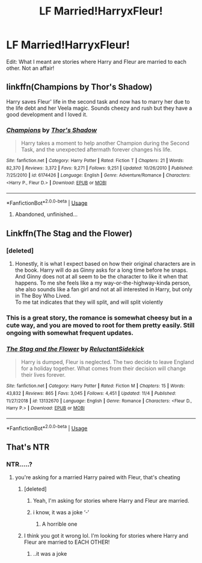 #+TITLE: LF Married!HarryxFleur!

* LF Married!HarryxFleur!
:PROPERTIES:
:Author: Fallen_Liberator
:Score: 20
:DateUnix: 1574070979.0
:DateShort: 2019-Nov-18
:FlairText: Request
:END:
Edit: What I meant are stories where Harry and Fleur are married to each other. Not an affair!


** linkffn(Champions by Thor's Shadow)

Harry saves Fleur' life in the second task and now has to marry her due to the life debt and her Veela magic. Sounds cheezy and rush but they have a good development and I loved it.
:PROPERTIES:
:Author: Thalia756
:Score: 2
:DateUnix: 1574082563.0
:DateShort: 2019-Nov-18
:END:

*** [[https://www.fanfiction.net/s/6174426/1/][*/Champions/*]] by [[https://www.fanfiction.net/u/2286593/Thor-s-Shadow][/Thor's Shadow/]]

#+begin_quote
  Harry takes a moment to help another Champion during the Second Task, and the unexpected aftermath forever changes his life.
#+end_quote

^{/Site/:} ^{fanfiction.net} ^{*|*} ^{/Category/:} ^{Harry} ^{Potter} ^{*|*} ^{/Rated/:} ^{Fiction} ^{T} ^{*|*} ^{/Chapters/:} ^{21} ^{*|*} ^{/Words/:} ^{82,370} ^{*|*} ^{/Reviews/:} ^{3,372} ^{*|*} ^{/Favs/:} ^{9,271} ^{*|*} ^{/Follows/:} ^{9,251} ^{*|*} ^{/Updated/:} ^{10/26/2010} ^{*|*} ^{/Published/:} ^{7/25/2010} ^{*|*} ^{/id/:} ^{6174426} ^{*|*} ^{/Language/:} ^{English} ^{*|*} ^{/Genre/:} ^{Adventure/Romance} ^{*|*} ^{/Characters/:} ^{<Harry} ^{P.,} ^{Fleur} ^{D.>} ^{*|*} ^{/Download/:} ^{[[http://www.ff2ebook.com/old/ffn-bot/index.php?id=6174426&source=ff&filetype=epub][EPUB]]} ^{or} ^{[[http://www.ff2ebook.com/old/ffn-bot/index.php?id=6174426&source=ff&filetype=mobi][MOBI]]}

--------------

*FanfictionBot*^{2.0.0-beta} | [[https://github.com/tusing/reddit-ffn-bot/wiki/Usage][Usage]]
:PROPERTIES:
:Author: FanfictionBot
:Score: 1
:DateUnix: 1574082613.0
:DateShort: 2019-Nov-18
:END:

**** Abandoned, unfinished...
:PROPERTIES:
:Author: twobikes
:Score: 4
:DateUnix: 1574102467.0
:DateShort: 2019-Nov-18
:END:


** Linkffn(The Stag and the Flower)
:PROPERTIES:
:Author: kprasad13
:Score: 2
:DateUnix: 1574088873.0
:DateShort: 2019-Nov-18
:END:

*** [deleted]
:PROPERTIES:
:Score: 5
:DateUnix: 1574110717.0
:DateShort: 2019-Nov-19
:END:

**** Honestly, it is what I expect based on how their original characters are in the book. Harry will do as Ginny asks for a long time before he snaps. And Ginny does not at all seem to be the character to like it when that happens. To me she feels like a my way-or-the-highway-kinda person, she also sounds like a fan girl and not at all interested in Harry, but only in The Boy Who Lived.\\
To me tat indicates that they will split, and will split violently
:PROPERTIES:
:Author: vnixned2
:Score: 5
:DateUnix: 1574157921.0
:DateShort: 2019-Nov-19
:END:


*** This is a great story, the romance is somewhat cheesy but in a cute way, and you are moved to root for them pretty easily. Still ongoing with somewhat frequent updates.
:PROPERTIES:
:Author: PiotrSzyman
:Score: 2
:DateUnix: 1574094546.0
:DateShort: 2019-Nov-18
:END:


*** [[https://www.fanfiction.net/s/13132670/1/][*/The Stag and the Flower/*]] by [[https://www.fanfiction.net/u/1094154/ReluctantSidekick][/ReluctantSidekick/]]

#+begin_quote
  Harry is dumped, Fleur is neglected. The two decide to leave England for a holiday together. What comes from their decision will change their lives forever.
#+end_quote

^{/Site/:} ^{fanfiction.net} ^{*|*} ^{/Category/:} ^{Harry} ^{Potter} ^{*|*} ^{/Rated/:} ^{Fiction} ^{M} ^{*|*} ^{/Chapters/:} ^{15} ^{*|*} ^{/Words/:} ^{43,832} ^{*|*} ^{/Reviews/:} ^{865} ^{*|*} ^{/Favs/:} ^{3,045} ^{*|*} ^{/Follows/:} ^{4,451} ^{*|*} ^{/Updated/:} ^{11/4} ^{*|*} ^{/Published/:} ^{11/27/2018} ^{*|*} ^{/id/:} ^{13132670} ^{*|*} ^{/Language/:} ^{English} ^{*|*} ^{/Genre/:} ^{Romance} ^{*|*} ^{/Characters/:} ^{<Fleur} ^{D.,} ^{Harry} ^{P.>} ^{*|*} ^{/Download/:} ^{[[http://www.ff2ebook.com/old/ffn-bot/index.php?id=13132670&source=ff&filetype=epub][EPUB]]} ^{or} ^{[[http://www.ff2ebook.com/old/ffn-bot/index.php?id=13132670&source=ff&filetype=mobi][MOBI]]}

--------------

*FanfictionBot*^{2.0.0-beta} | [[https://github.com/tusing/reddit-ffn-bot/wiki/Usage][Usage]]
:PROPERTIES:
:Author: FanfictionBot
:Score: 1
:DateUnix: 1574088917.0
:DateShort: 2019-Nov-18
:END:


** That's NTR
:PROPERTIES:
:Author: VaiSerFeliz
:Score: -19
:DateUnix: 1574078499.0
:DateShort: 2019-Nov-18
:END:

*** NTR.....?
:PROPERTIES:
:Author: Fallen_Liberator
:Score: 7
:DateUnix: 1574080944.0
:DateShort: 2019-Nov-18
:END:

**** you're asking for a married Harry paired with Fleur, that's cheating
:PROPERTIES:
:Author: VaiSerFeliz
:Score: -15
:DateUnix: 1574081961.0
:DateShort: 2019-Nov-18
:END:

***** [deleted]
:PROPERTIES:
:Score: 8
:DateUnix: 1574089090.0
:DateShort: 2019-Nov-18
:END:

****** Yeah, I'm asking for stories where Harry and Fleur are married.
:PROPERTIES:
:Author: Fallen_Liberator
:Score: 2
:DateUnix: 1574130211.0
:DateShort: 2019-Nov-19
:END:


****** i know, it was a joke ‘-‘
:PROPERTIES:
:Author: VaiSerFeliz
:Score: -13
:DateUnix: 1574089115.0
:DateShort: 2019-Nov-18
:END:

******* A horrible one
:PROPERTIES:
:Score: 15
:DateUnix: 1574092090.0
:DateShort: 2019-Nov-18
:END:


***** I think you got it wrong lol. I'm looking for stories where Harry and Fleur are married to EACH OTHER!
:PROPERTIES:
:Author: Fallen_Liberator
:Score: 3
:DateUnix: 1574130262.0
:DateShort: 2019-Nov-19
:END:

****** ..it was a joke
:PROPERTIES:
:Author: VaiSerFeliz
:Score: 0
:DateUnix: 1574130284.0
:DateShort: 2019-Nov-19
:END:
